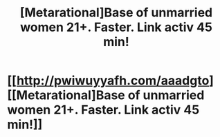 #+TITLE: [Metarational]Base of unmarried women 21+. Faster. Link activ 45 min!

* [[http://pwiwuyyafh.com/aaadgto][[Metarational]Base of unmarried women 21+. Faster. Link activ 45 min!]]
:PROPERTIES:
:Author: lesssync59490
:Score: 1
:DateUnix: 1451544305.0
:DateShort: 2015-Dec-31
:END:

